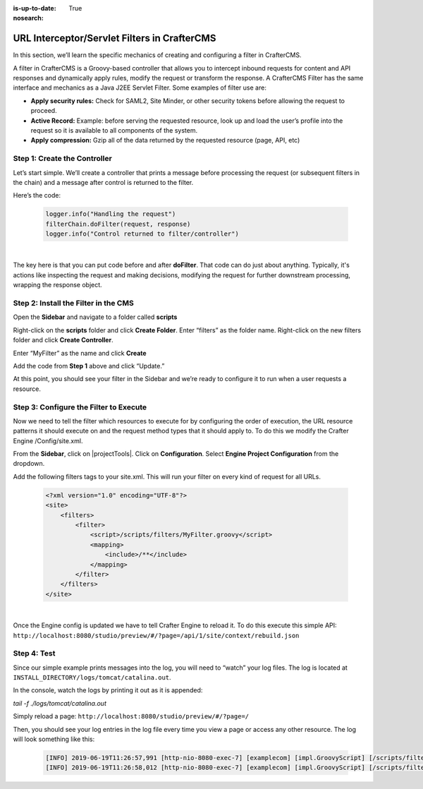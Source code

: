 :is-up-to-date: True
:nosearch:

.. index:: Working With URL Interceptor/Servlet Filters in CrafterCMS

.. _working-with-url-filters:

=============================================
URL Interceptor/Servlet Filters in CrafterCMS
=============================================

In this section, we’ll learn the specific mechanics of creating and configuring a filter in CrafterCMS.

A filter in CrafterCMS is a Groovy-based controller that allows you to intercept inbound requests for content and API responses and dynamically apply rules, modify the request or transform the response. A CrafterCMS Filter has the same interface and mechanics as a Java J2EE Servlet Filter. Some examples of filter use are:

* **Apply security rules:** Check for SAML2, Site Minder, or other security tokens before allowing the request to proceed.
* **Active Record:** Example: before serving the requested resource, look up and load the user’s profile into the request so it is available to all components of the system.
* **Apply compression:** Gzip all of the data returned by the requested resource (page, API, etc)

-----------------------------
Step 1: Create the Controller
-----------------------------
Let’s start simple. We’ll create a controller that prints a message before processing the request (or subsequent filters in the chain) and a message after control is returned to the filter.

Here’s the code:

    .. code-block:: groovy

       logger.info("Handling the request")
       filterChain.doFilter(request, response)
       logger.info("Control returned to filter/controller")

|

The key here is that you can put code before and after **doFilter**. That code can do just about anything. Typically, it's actions like inspecting the request and making decisions, modifying the request for further downstream processing, wrapping the response object.

-------------------------------------
Step 2: Install the Filter in the CMS
-------------------------------------

Open the **Sidebar** and navigate to a folder called **scripts**

.. image:: /_static/images/developer/working-with-filters/sidebar-scripts-folder.webp
   :width: 45 %
   :align: center
   :alt: Working with Filters - "scripts" Folder


Right-click on the **scripts** folder and click **Create Folder**. Enter “filters” as the folder name.  Right-click on the new filters folder and click **Create Controller**.

.. image:: /_static/images/developer/working-with-filters/sidebar-create-filter.webp
   :width: 45 %
   :align: center
   :alt: Working with Filters - Create Filter

Enter “MyFilter” as the name and click **Create**

.. image:: /_static/images/developer/working-with-filters/create-controller-filter.webp
   :width: 100 %
   :align: center
   :alt: Working with Filters - Create Controller

Add the code from **Step 1** above and click “Update.”

.. image:: /_static/images/developer/working-with-filters/add-filter-script.webp
   :width: 100 %
   :align: center
   :alt: Working with Filters - Add filter script

At this point, you should see your filter in the Sidebar and we’re ready to configure it to run when a user requests a resource.

.. image:: /_static/images/developer/working-with-filters/sidebar-filter-created.webp
   :width: 45 %
   :align: center
   :alt: Working with Filters - Sidebar with the filter created


---------------------------------------
Step 3: Configure the Filter to Execute
---------------------------------------

Now we need to tell the filter which resources to execute for by configuring the order of execution, the URL resource patterns it should execute on and the request method types that it should apply to. To do this we modify the Crafter Engine /Config/site.xml.

From the **Sidebar**, click on |projectTools|.  Click on **Configuration**.  Select **Engine Project Configuration** from the dropdown.

.. image:: /_static/images/developer/working-with-filters/select-engine-site-config.webp
   :width: 75 %
   :align: center
   :alt: Working with Filters - Open Engine Project Configuration

Add the following filters tags to your site.xml. This will run your filter on every kind of request for all URLs.

    .. code-block:: xml

        <?xml version="1.0" encoding="UTF-8"?>
        <site>
            <filters>
                <filter>
                    <script>/scripts/filters/MyFilter.groovy</script>
                    <mapping>
                        <include>/**</include>
                    </mapping>
                </filter>
            </filters>
        </site>

|

Once the Engine config is updated we have to tell Crafter Engine to reload it. To do this execute this simple API: ``http://localhost:8080/studio/preview/#/?page=/api/1/site/context/rebuild.json``

------------
Step 4: Test
------------

Since our simple example prints messages into the log, you will need to “watch” your log files. The log is located at ``INSTALL_DIRECTORY/logs/tomcat/catalina.out``.

In the console, watch the logs by printing it out as it is appended:

`tail -f ./logs/tomcat/catalina.out`

Simply reload a page: ``http://localhost:8080/studio/preview/#/?page=/``

Then, you should see your log entries in the log file every time you view a page or access any other resource.  The log will look something like this:

    .. code-block:: xml

       [INFO] 2019-06-19T11:26:57,991 [http-nio-8080-exec-7] [examplecom] [impl.GroovyScript] [/scripts/filters/MyFilter.groovy] | Handling the request
       [INFO] 2019-06-19T11:26:58,012 [http-nio-8080-exec-7] [examplecom] [impl.GroovyScript] [/scripts/filters/MyFilter.groovy] | Control returned to filter/controller


